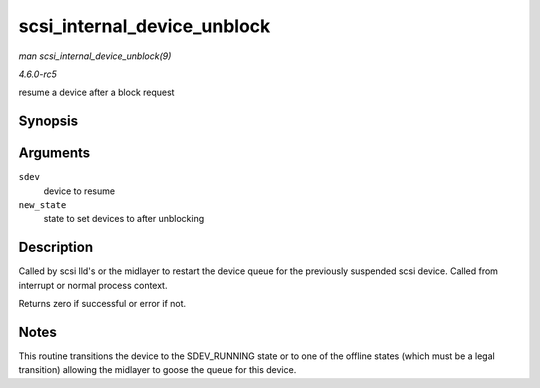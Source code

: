 .. -*- coding: utf-8; mode: rst -*-

.. _API-scsi-internal-device-unblock:

============================
scsi_internal_device_unblock
============================

*man scsi_internal_device_unblock(9)*

*4.6.0-rc5*

resume a device after a block request


Synopsis
========

.. c:function:: int scsi_internal_device_unblock( struct scsi_device * sdev, enum scsi_device_state new_state )

Arguments
=========

``sdev``
    device to resume

``new_state``
    state to set devices to after unblocking


Description
===========

Called by scsi lld's or the midlayer to restart the device queue for the
previously suspended scsi device. Called from interrupt or normal
process context.

Returns zero if successful or error if not.


Notes
=====

This routine transitions the device to the SDEV_RUNNING state or to one
of the offline states (which must be a legal transition) allowing the
midlayer to goose the queue for this device.


.. ------------------------------------------------------------------------------
.. This file was automatically converted from DocBook-XML with the dbxml
.. library (https://github.com/return42/sphkerneldoc). The origin XML comes
.. from the linux kernel, refer to:
..
.. * https://github.com/torvalds/linux/tree/master/Documentation/DocBook
.. ------------------------------------------------------------------------------
